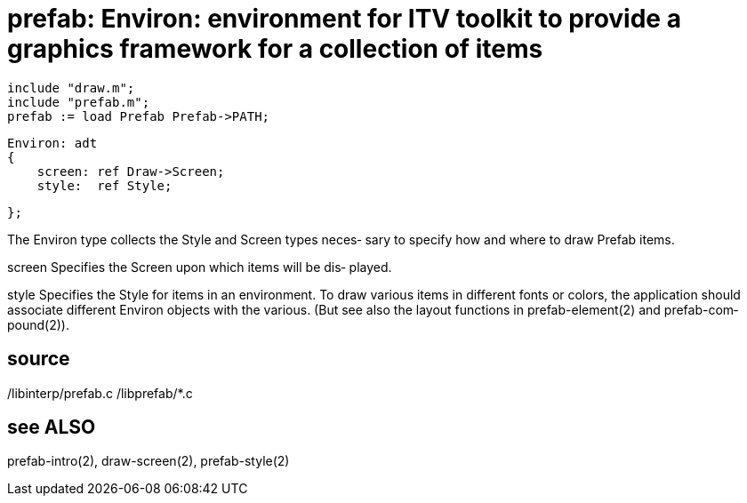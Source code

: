 = prefab: Environ: environment for ITV toolkit to provide a graphics framework for a collection of items

    include "draw.m";
    include "prefab.m";
    prefab := load Prefab Prefab->PATH;

    Environ: adt
    {
        screen: ref Draw->Screen;
        style:  ref Style;
    
    };

The Environ type collects the Style and Screen  types  neces‐
sary to specify how and where to draw Prefab items.

screen    Specifies  the Screen upon which items will be dis‐
          played.

style     Specifies the Style for items  in  an  environment.
          To draw various items in different fonts or colors,
          the application should associate different  Environ
          objects with the various.  (But see also the layout
          functions  in  prefab-element(2)  and   prefab-com‐
          pound(2)).

== source
/libinterp/prefab.c /libprefab/*.c

== see ALSO
prefab-intro(2), draw-screen(2), prefab-style(2)

